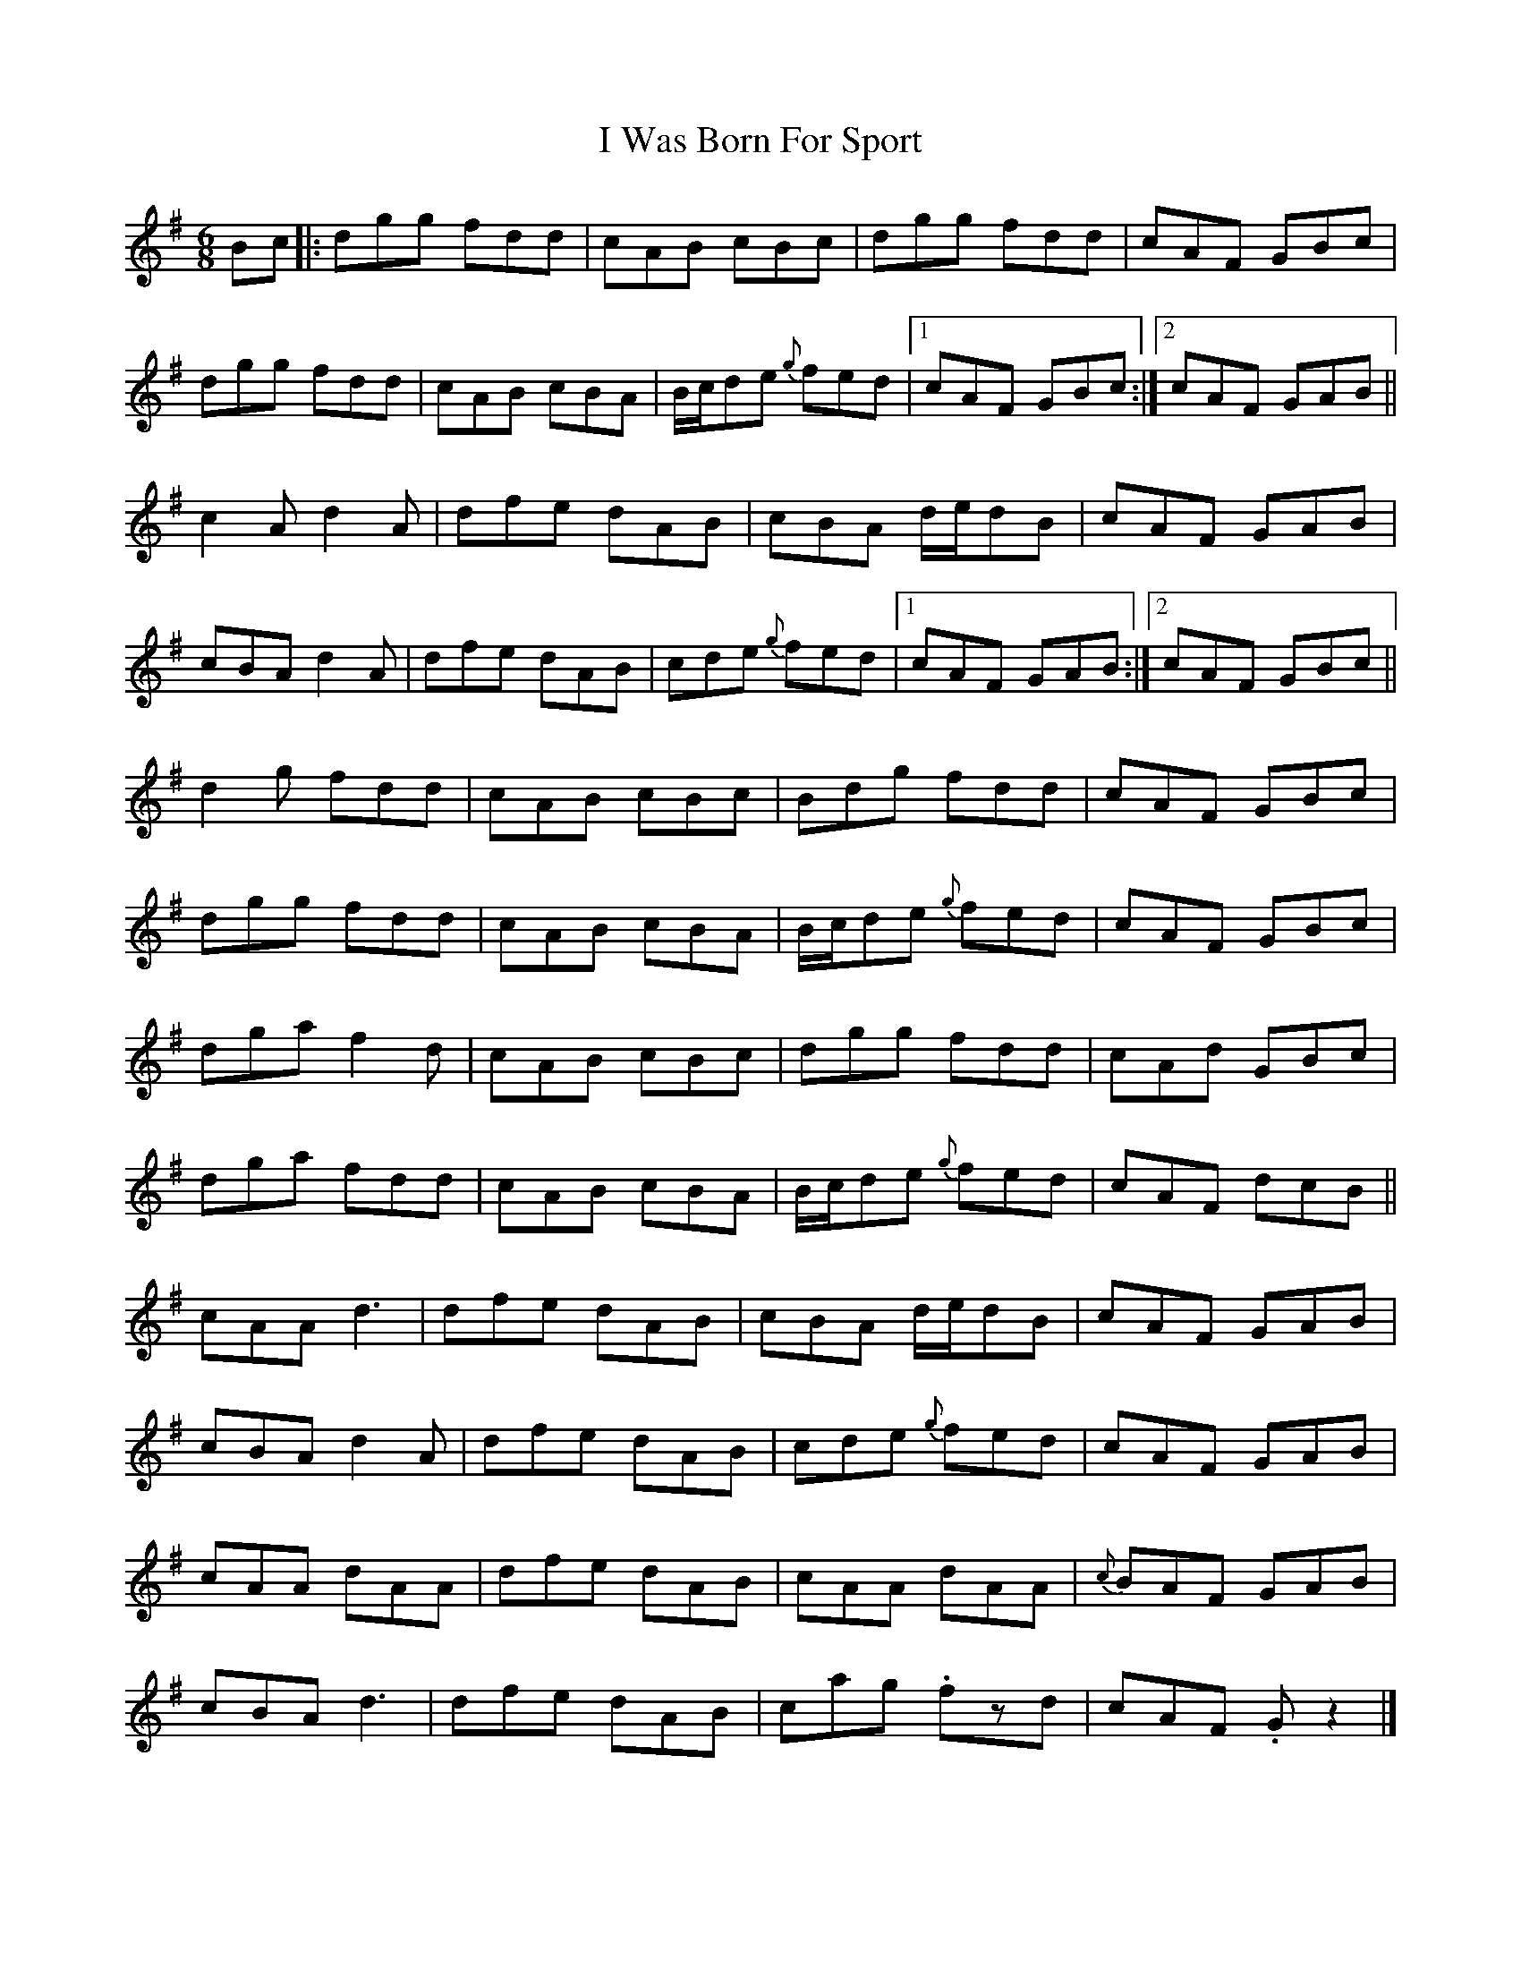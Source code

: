 X: 2
T: I Was Born For Sport
R: jig
M: 6/8
L: 1/8
K: Gmaj
Bc|:dgg fdd|cAB cBc|dgg fdd|cAF GBc|
dgg fdd|cAB cBA|B/c/de {g}fed|1cAF GBc:|2cAF GAB||
c2A d2A|dfe dAB|cBA d/e/dB|cAF GAB|
cBA d2A|dfe dAB|cde {g}fed |1cAF GAB:|2cAF GBc||
d2g fdd|cAB cBc|Bdg fdd|cAF GBc|
dgg fdd|cAB cBA|B/c/de {g}fed|cAF GBc|
dga f2d|cAB cBc|dgg fdd|cAd GBc|
dga fdd|cAB cBA|B/c/de {g}fed|cAF dcB||
cAA d3|dfe dAB|cBA d/e/dB|cAF GAB|
cBA d2A|dfe dAB|cde {g}fed|cAF GAB|
cAA dAA|dfe dAB|cAA dAA|{c}BAF GAB|
cBA d3|dfe dAB|cag .fzd|cAF. Gz2|]
